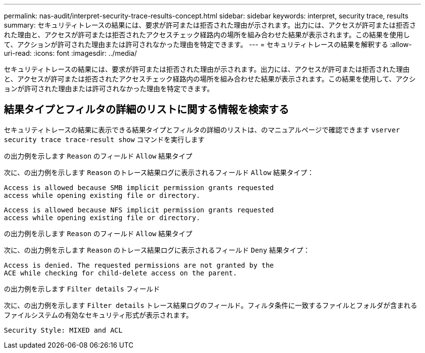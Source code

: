 ---
permalink: nas-audit/interpret-security-trace-results-concept.html 
sidebar: sidebar 
keywords: interpret, security trace, results 
summary: セキュリティトレースの結果には、要求が許可または拒否された理由が示されます。出力には、アクセスが許可または拒否された理由と、アクセスが許可または拒否されたアクセスチェック経路内の場所を組み合わせた結果が表示されます。この結果を使用して、アクションが許可された理由または許可されなかった理由を特定できます。 
---
= セキュリティトレースの結果を解釈する
:allow-uri-read: 
:icons: font
:imagesdir: ../media/


[role="lead"]
セキュリティトレースの結果には、要求が許可または拒否された理由が示されます。出力には、アクセスが許可または拒否された理由と、アクセスが許可または拒否されたアクセスチェック経路内の場所を組み合わせた結果が表示されます。この結果を使用して、アクションが許可された理由または許可されなかった理由を特定できます。



== 結果タイプとフィルタの詳細のリストに関する情報を検索する

セキュリティトレースの結果に表示できる結果タイプとフィルタの詳細のリストは、のマニュアルページで確認できます `vserver security trace trace-result show` コマンドを実行します

.の出力例を示します `Reason` のフィールド `Allow` 結果タイプ
次に、の出力例を示します `Reason` のトレース結果ログに表示されるフィールド `Allow` 結果タイプ：

[listing]
----
Access is allowed because SMB implicit permission grants requested
access while opening existing file or directory.
----
[listing]
----
Access is allowed because NFS implicit permission grants requested
access while opening existing file or directory.
----
.の出力例を示します `Reason` のフィールド `Allow` 結果タイプ
次に、の出力例を示します `Reason` のトレース結果ログに表示されるフィールド `Deny` 結果タイプ：

[listing]
----
Access is denied. The requested permissions are not granted by the
ACE while checking for child-delete access on the parent.
----
.の出力例を示します `Filter details` フィールド
次に、の出力例を示します `Filter details` トレース結果ログのフィールド。フィルタ条件に一致するファイルとフォルダが含まれるファイルシステムの有効なセキュリティ形式が表示されます。

[listing]
----
Security Style: MIXED and ACL
----